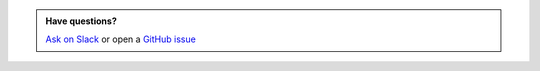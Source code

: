 
.. admonition:: Have questions?

    `Ask on Slack <https://bit.ly/robusta-slack>`_ or open a `GitHub issue <https://github.com/robusta-dev/robusta/issues/new?assignees=&labels=&template=other.md&title=Installation%20Question>`_

